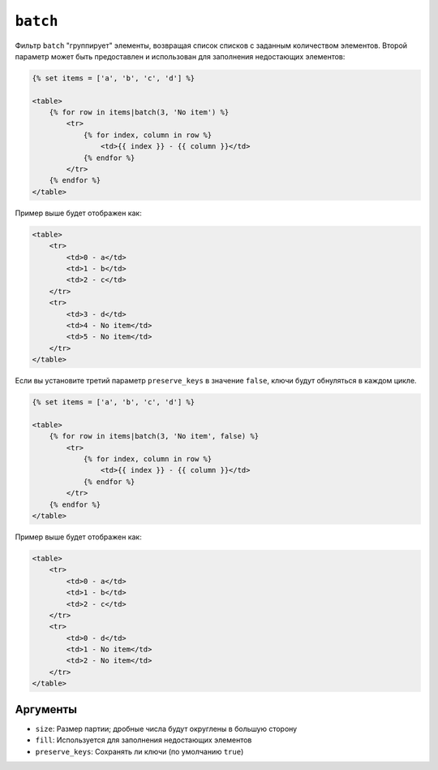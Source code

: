 ``batch``
=========

Фильтр ``batch`` "группирует" элементы, возвращая список списков с заданным количеством элементов.
Второй параметр может быть предоставлен и использован для заполнения недостающих элементов:

.. code-block:: html+twig

    {% set items = ['a', 'b', 'c', 'd'] %}

    <table>
        {% for row in items|batch(3, 'No item') %}
            <tr>
                {% for index, column in row %}
                    <td>{{ index }} - {{ column }}</td>
                {% endfor %}
            </tr>
        {% endfor %}
    </table>

Пример выше будет отображен как:

.. code-block:: html+twig

    <table>
        <tr>
            <td>0 - a</td>
            <td>1 - b</td>
            <td>2 - c</td>
        </tr>
        <tr>
            <td>3 - d</td>
            <td>4 - No item</td>
            <td>5 - No item</td>
        </tr>
    </table>

Если вы установите третий параметр ``preserve_keys`` в значение ``false``, ключи будут обнуляться в каждом цикле.

.. code-block:: html+twig

    {% set items = ['a', 'b', 'c', 'd'] %}

    <table>
        {% for row in items|batch(3, 'No item', false) %}
            <tr>
                {% for index, column in row %}
                    <td>{{ index }} - {{ column }}</td>
                {% endfor %}
            </tr>
        {% endfor %}
    </table>

Пример выше будет отображен как:

.. code-block:: html+twig

    <table>
        <tr>
            <td>0 - a</td>
            <td>1 - b</td>
            <td>2 - c</td>
        </tr>
        <tr>
            <td>0 - d</td>
            <td>1 - No item</td>
            <td>2 - No item</td>
        </tr>
    </table>

Аргументы
---------

* ``size``: Размер партии; дробные числа будут округлены в большую сторону
* ``fill``: Используется для заполнения недостающих элементов
* ``preserve_keys``: Сохранять ли ключи (по умолчанию ``true``)
